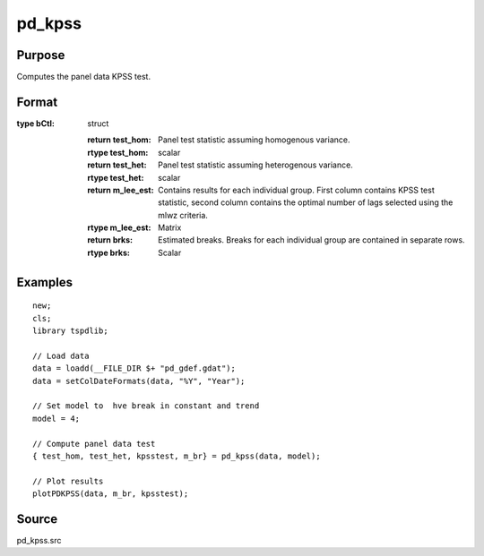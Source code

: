 
pd_kpss
==============================================

Purpose
----------------

Computes the panel data KPSS test. 

Format
----------------
.. function:: { testd_hom, testd_het, m_lee_est, brks } = pd_kpss(y, model [, nbreak, bwl, varm, pmax, bCtl])
    :noindexentry:

    :param y: Wide format panel data.
    :type y: TxN matrix

    :param model: Model to be implemented.

        =========== ================================
        1           Constant (Hadri test).
        2           Constant and trend (Hadri test).
        3           Shift in the mean.
        4           Shift in mean and trend.
        =========== ================================

    :type model: Scalar

    :param nbreak: Optional, number of breaks to consider (up to 5). Default = 5.
    :type  nbreak: Scalar

    :param bwl: Optional, bandwidth for the spectral window. Default = round(4 * (T/100)^(2/9)).
    :type  bwl: Scalar

    :param varm: Optional, long-run consistent variance estimation method. Default = 1.

          =========== =====================================================
          1           iid.
          2           Bartlett.
          3           Quadratic Spectral (QS).
          4           SPC with Bartlett (Sul, Phillips & Choi, 2005)
          5           SPC with QS
          6           Kurozumi with Bartlett
          7           Kurozumi with QS
          =========== =====================================================

    :type varm: Scalar

    :param bCtl: Optional, an instance of the sbControl structure, containing controls for structural estimation. Contains the following members:
       
        .. list-table::
            :widths: auto

            * - bctl.eps1
              - scalar, Value of the trimming (in percentage) for the construction and critical values of the supF ype tests (used in the supF test, the Dmax, the supF(l+1|l) and the sequential procedure). Default = 0.15.             
            * - bctl.fixb
              - scalar, Set to 1 to use fixed initial values for beta. Default = 0.
            * - bctl.betaini
              - vector, Loaded initial values of beta. Must be set if fixb = 1.
            * - bctl.maxi
              - scalar, Maximum number of iterations for the nonlinear procedure to obtain global minimizers. Default = 20.
            * - bctl.printd
              - scalar, Set to 1 to print output from the iterations. Default = 0.
            * - bctl.eps
              - scalar, Criterion for convergence. Default = 0.0001.
            * - bctl.robust
              - scalar, Set to 1 to allow for heterogeneity and autocorrelation the in residuals, 0 otherwise. The method used is Andrews(1991) automatic
                bandwidth with AR(1) approximation and the quadratic quernel. Note: Do not set to 1 if lagged dependent variables are included as regressors. Default = 1.
            * - bCtl.prewhit
              - scalar, Set to 1 if want to apply AR(1) prewhitening prior to estimating the long run covariance matrix. Default = 0.
            * - bCtl.hetdat
              - scalar, Option for the construction of the F-tests. Set to 1 if want to allow different moment matrices of the regressors accross segments. If hetdat = 0, the same
                moment matrices are assumed for each segment and estimated from the full sample. It is recommended to set hetdat=1. Default = 1.
            * - bCtl.hetvar
              - scalar, Option for the construction of the F-tests. Set to 1 if want to allow for the variance of the residuals to be different accross segments. If hetvar = 0, the variance 
                of the residuals is assumed constant across segments and constructed from full sample. This option is not available when robust = 1. Default = 0.
            * - bCtl.hetomega
              - scalar, Used in the construction of the confidence intervals for break dates. If hetomega=0, the long run covariance matrix of zu is assumed identical across segments 
                (the variance of the errors u if robust = 0). Default = 1.  
            * - bctl.h
              - scalar, Minimum segment size. Default = int(eps1*T).
            * - bctl.doglobal
              - scalar, Indicator to perform global test for structural break and find associated SSR for all break 1 to m.
            * - bctl.hetq
              - scalar, Used in the construction of the confidence intervals for the break dates. If hetq=0, the moment matrix of the data is assumed identical accross segments. Default = 1.
            * - bCtl.dotest
              - scalar, Set to 1 if want to construct the sup F, UDmax and WDmax tests. doglobal must be set to 1 to run this procedure. Default = 1.
            * - bCtl.dospflp1
              - scalar, Set to 1 if want to construct the sup(l+1|l) tests where under the null the l breaks are obtained using global minimizers. doglobal must be set to 1 to 
                run this procedure. Default = 1.
            * - bCtl.doorder
              - scalar, Set to 1 if want to call the procedure that selects the number of breaks using information criteria. doglobal must be set to 1 to run this procedure. Default = 1.
            * - bCtl.dosequa
              - scalar, Set to 1 if want to estimate the breaks sequentially and estimate the number of breaks using the supF(l+1|l) test. Default = 1
            * - bCtl.dorepart
              - scalar, Set to 1 if want to modify the break dates obtained from the sequential method using the repartition method of Bai (1995), Estimating breaks one at a time. This 
                is needed for the confidence intervals obtained with estim below to be valid. Default = 1.
            * - bCtl.estimbic
              - scalar, Set to 1 if want to estimate the model with the number of breaks selected by BIC. Default = 0.
            * - bCtl.estimlwz
              - scalar, Set to 1 if want to estimate the model with the number of breaks selected by LWZ. Default = 0.
            * - bCtl.estimseq
              - scalar, Set to 1 if want to estimate the model with the number of breaks selected using the sequential procedure. Default = 1.
            * - bCtl.estimrep
              - scalar, Set to 1 if want to esimate the model with the breaks selected using the repartition method. Default = 0.
            * - bCtl.estimfix
              - scalar, Set to 1 if want to estimate the model with a prespecified number of breaks equal to fixn set to 1. Default = 0.
            * - bCtl.fixn
              - scalar, Set to prespecified number of breaks if estimfix is set to 1.
:type bCtl: struct

    :return test_hom: Panel test statistic assuming homogenous variance.
    :rtype test_hom: scalar

    :return test_het: Panel test statistic assuming heterogenous variance.
    :rtype test_het: scalar

    :return m_lee_est: Contains results for each individual group. First column contains KPSS test statistic, second column contains the optimal number of lags selected using the mlwz criteria.
    :rtype m_lee_est: Matrix

    :return brks: Estimated breaks. Breaks for each individual group are contained in separate rows.
    :rtype brks: Scalar

Examples
--------

::

  new;
  cls;
  library tspdlib;

  // Load data
  data = loadd(__FILE_DIR $+ "pd_gdef.gdat");
  data = setColDateFormats(data, "%Y", "Year");
  
  // Set model to  hve break in constant and trend
  model = 4;
  
  // Compute panel data test
  { test_hom, test_het, kpsstest, m_br} = pd_kpss(data, model);

  // Plot results
  plotPDKPSS(data, m_br, kpsstest);

Source
------

pd_kpss.src

.. seealso:: Functions :func:`kpss_1break`, :func:`kpss_2breaks`, :func:`lmkpss`
